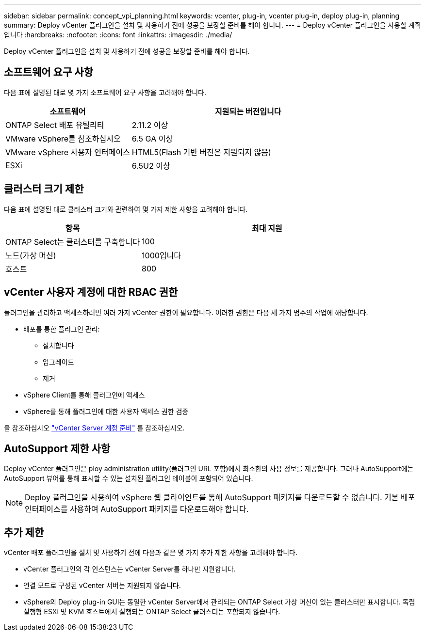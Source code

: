 ---
sidebar: sidebar 
permalink: concept_vpi_planning.html 
keywords: vcenter, plug-in, vcenter plug-in, deploy plug-in, planning 
summary: Deploy vCenter 플러그인을 설치 및 사용하기 전에 성공을 보장할 준비를 해야 합니다. 
---
= Deploy vCenter 플러그인을 사용할 계획입니다
:hardbreaks:
:nofooter: 
:icons: font
:linkattrs: 
:imagesdir: ./media/


[role="lead"]
Deploy vCenter 플러그인을 설치 및 사용하기 전에 성공을 보장할 준비를 해야 합니다.



== 소프트웨어 요구 사항

다음 표에 설명된 대로 몇 가지 소프트웨어 요구 사항을 고려해야 합니다.

[cols="35,65"]
|===
| 소프트웨어 | 지원되는 버전입니다 


| ONTAP Select 배포 유틸리티 | 2.11.2 이상 


| VMware vSphere를 참조하십시오 | 6.5 GA 이상 


| VMware vSphere 사용자 인터페이스 | HTML5(Flash 기반 버전은 지원되지 않음) 


| ESXi | 6.5U2 이상 
|===


== 클러스터 크기 제한

다음 표에 설명된 대로 클러스터 크기와 관련하여 몇 가지 제한 사항을 고려해야 합니다.

[cols="35,65"]
|===
| 항목 | 최대 지원 


| ONTAP Select는 클러스터를 구축합니다 | 100 


| 노드(가상 머신) | 1000입니다 


| 호스트 | 800 
|===


== vCenter 사용자 계정에 대한 RBAC 권한

플러그인을 관리하고 액세스하려면 여러 가지 vCenter 권한이 필요합니다. 이러한 권한은 다음 세 가지 범주의 작업에 해당합니다.

* 배포를 통한 플러그인 관리:
+
** 설치합니다
** 업그레이드
** 제거


* vSphere Client를 통해 플러그인에 액세스
* vSphere를 통해 플러그인에 대한 사용자 액세스 권한 검증


을 참조하십시오 link:concept_vpi_manage_before.html#preparing-the-vcenter-server-accounts["vCenter Server 계정 준비"] 를 참조하십시오.



== AutoSupport 제한 사항

Deploy vCenter 플러그인은 ploy administration utility(플러그인 URL 포함)에서 최소한의 사용 정보를 제공합니다. 그러나 AutoSupport에는 AutoSupport 뷰어를 통해 표시할 수 있는 설치된 플러그인 테이블이 포함되어 있습니다.


NOTE: Deploy 플러그인을 사용하여 vSphere 웹 클라이언트를 통해 AutoSupport 패키지를 다운로드할 수 없습니다. 기본 배포 인터페이스를 사용하여 AutoSupport 패키지를 다운로드해야 합니다.



== 추가 제한

vCenter 배포 플러그인을 설치 및 사용하기 전에 다음과 같은 몇 가지 추가 제한 사항을 고려해야 합니다.

* vCenter 플러그인의 각 인스턴스는 vCenter Server를 하나만 지원합니다.
* 연결 모드로 구성된 vCenter 서버는 지원되지 않습니다.
* vSphere의 Deploy plug-in GUI는 동일한 vCenter Server에서 관리되는 ONTAP Select 가상 머신이 있는 클러스터만 표시합니다. 독립 실행형 ESXi 및 KVM 호스트에서 실행되는 ONTAP Select 클러스터는 포함되지 않습니다.

